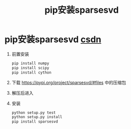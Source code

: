 :PROPERTIES:
:ID:       ab9cc8cd-48c3-4aa9-9d91-e542ff69c6f3
:END:
#+title: pip安装sparsesvd
#+filetags: pip

* pip安装sparsesvd [[https://blog.csdn.net/Chendx66/article/details/135295454][csdn]]
1. 前置安装
   #+begin_src bash
   pip install numpy
   pip install scipy
   pip install cython
   #+end_src
2. 下载 https://pypi.org/project/sparsesvd/#files 中的压缩包
3. 解压后进入
4. 安装
   #+begin_src bash
   python setup.py test
   python setup.py install
   pip install sparsesvd
   #+end_src
